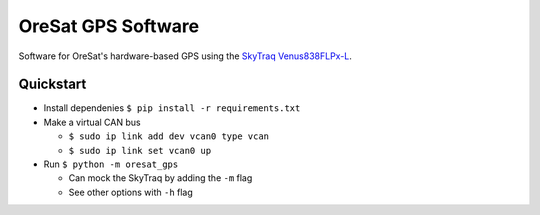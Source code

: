 OreSat GPS Software
===================

Software for OreSat's hardware-based GPS using the `SkyTraq Venus838FLPx-L`_.


Quickstart
----------

* Install dependenies ``$ pip install -r requirements.txt``

* Make a virtual CAN bus

  * ``$ sudo ip link add dev vcan0 type vcan``

  * ``$ sudo ip link set vcan0 up``

* Run ``$ python -m oresat_gps``

  * Can mock the SkyTraq by adding the ``-m`` flag

  * See other options with ``-h`` flag


.. _SkyTraq Venus838FLPx-L: https://www.skytraq.com.tw/homesite/Venus838FLPx_PB_v1.pdf
